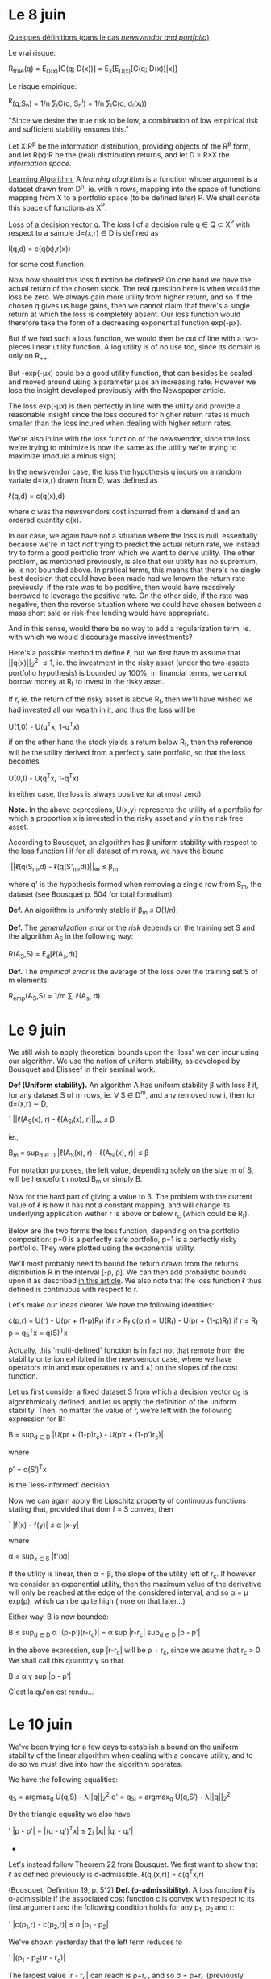 * *Le 8 juin*

_Quelques définitions (dans le cas /newsvendor and portfolio/)_

Le vrai risque:

			R_{true}(q) = E_{D(x)}[C(q; D(x))]
				= E_{x}[E_{D(x)}[C(q; D(x))|x]]

Le risque empirique:

			  ^R(q;S_{n}) = 1/n \sum_{i}C(q, S_n^i)
				   = 1/n \sum_{i}C(q, d_i(x_i))

"Since we desire the true risk to be low, a combination of low empirical risk and
sufficient stability ensures this."


Let X:R^p be the information distribution, providing objects of the R^p form, and let R(x):R
be the (real) distribution returns, and let D = R\times{}X the /information space/. 

_Learning Algorithm._
A /learning alogrithm/ is a function whose argument is a dataset drawn from D^n, ie. with n
rows, mapping into the space of functions mapping from X to a portfolio space (to be
defined later) P. We shall denote this space of functions as X^P.

_Loss of a decision vector q._
The /loss/ l of a decision rule q \in Q \subset{} X^P with respect to a sample d=(x,r) \in{} D is defined as

				  l(q,d) = c(q(x),r(x))

for some cost function. 


Now how should this loss function be defined? On one hand we have the actual return of the
chosen stock. The real question here is when would the loss be zero. We always gain more
utility from higher return, and so if the chosen q gives us huge gains, then we cannot
claim that there's a single return at which the loss is completely absent. Our loss
function would therefore take the form of a decreasing exponential function exp(-\mu{}x).

But if we had such a loss function, we would then be out of line with a two-pieces linear
utility function. A log utility is of no use too, since its domain is only on R_{++}_{}. 

[[./Mai2015/FigExpUtility2.png]]

But -exp(-\mu{}x) could be a good utility function, that can besides be scaled and moved
around using a parameter \mu as an increasing rate. However we lose the insight developed
previously with the Newspaper article. 

The loss exp(-\mu{}x) is then perfectly in line with the utility and provide a reasonable
insight since the loss occured for higher return rates is much smaller than the loss
incured when dealing with higher return rates. 

We're also inline with the loss function of the newsvendor, since the loss we're trying to
minimize is now the same as the utility we're trying to maximize (modulo a minus sign).

In the newsvendor case, the loss the hypothesis q incurs on a random variate d=(x,r) drawn
from D, was defined as

				    \ell(q,d) = c(q(x),d)

where c was the newsvendors cost incurred from a demand d and an ordered quantity q(x). 

In our case, we again have not a situation where the loss is null, essentially because
we're in fact /not/ trying to predict the actual return rate, we instead try to form a good
portfolio from which we want to derive utility. The other problem, as mentioned
previously, is also that our utility has no supremum, ie. is not bounded above. In
pratical terms, this means that there's no single best decision that could have been made
had we known the return rate previously: if the rate was to be positive, then would have
massively borrowed to leverage the positive rate. On the other side, if the rate was
negative, then the reverse situation where we could have chosen between a mass short sale
or risk-free lending would have appropriate.

And in this sense, would there be no way to add a regularization term, ie. with which we
would discourage massive investments?

Here's a possible method to define \ell, but we first have to assume that ||q(x)||_2^2 \leq 1,
ie. the investment in the risky asset (under the two-assets portfolio hypothesis) is
bounded by 100%, in financial terms, we cannot borrow money at R_f to invest in the risky
asset. 

If r, ie. the return of the risky asset is above R_f, then we'll have wished we had
invested all our wealth in it, and thus the loss will be 

				  U(1,0) - U(q^{T}x, 1-q^{T}x)

if on the other hand the stock yields a return below R_f, then the reference will be the
utility derived from a perfectly safe portfolio, so that the loss becomes

				  U(0,1) - U(q^{T}x, 1-q^{T}x)

In either case, the loss is always positive (or at most zero).

*Note.* In the above expressions, U(x,y) represents the utility of a portfolio for which a
 proportion x is invested in the risky asset and y in the risk free asset.

According to Bousquet, an algorithm has \beta uniform stability with respect to the loss
function l if for all dataset of m rows, we have the bound

		      `||\ell(q(S_m,d) - \ell(q(S'_m,d))||_{\infty} \leq \beta_m

where q' is the hypothesis formed when removing a single row from S_m, the dataset (see
Bousquet p. 504 for total formalism). 

*Def.* An algorithm is uniformly stable if \beta_{m }\leq O(1/n).

*Def.* The /generalization error/ or the /risk/ depends on the training set S and the algorithm
 A_S in the following way:

				  R(A_S,S) = E_{d}[\ell(A_s,d)]

*Def.* The /empirical error/ is the average of the loss over the training set S of m
elements:

			       R_{emp}(A_S,S) = 1/m \sum_i \ell(A_s, d)



* *Le 9 juin*

We still wish to apply theoretical bounds upon the `loss' we can incur using our
algorithm. We use the notion of uniform stability, as developed by Bousquet and Elisseef
in their seminal work. 

<<uniformStabilityDefinition>>
*Def (Uniform stability).* An algorithm A has uniform stability \beta with loss \ell if, for any
 dataset S of m rows, ie. \forall S \in D^m, and any removed row i, then for d=(x,r) \sim{} D,

		    `   ||\ell(A_S(x), r) - \ell(A_{S\i}(x), r)||_{\infty} \leq \beta

ie.,

	            B_m = sup_{d \in D} |\ell(A_S(x), r) - \ell(A_{S\i}(x), r)| \leq \beta

For notation purposes, the left value, depending solely on the size m of S, will be
henceforth noted B_m or simply B.

Now for the hard part of giving a value to \beta. The problem with the current value of \ell is
how it has not a constant mapping, and will change its underlying application wether r is
above or below r_c (which could be R_f). 

Below are the two forms the loss function, depending on the portfolio composition: p=0 is
a perfectly safe portfolio, p=1 is a perfectly risky portfolio. They were plotted using
the exponential utility. 

[[./Mai2015/expULossAboveZero.png]]

[[./Mai2015/expULossBelowZero.png]]

We'll most probably need to bound the return drawn from the returns distribution R in the
interval [-\rho, \rho]. We can then add probalistic bounds upon it as described [[https://en.wikipedia.org/wiki/Stability_(learning_theory)#Uniform_Stability][in this
article]]. We also note that the loss function \ell thus defined is continuous with respect to
r. 

Let's make our ideas clearer. We have the following identities:
<<definitionCost>>

			c(p,r) = U(r) - U(pr + (1-p)R_f) if r > R_f
			c(p,r) = U(R_f) - U(pr + (1-p)R_f) if r \leq R_f
				    p = q_S^{T}x = q(S)^{T}x

Actually, this `multi-defined' function is in fact not that remote from the stability
criterion exhibited in the newsvendor case, where we have operators min and max operators
(\vee and \wedge{}) on the slopes of the cost function.

Let us first consider a fixed dataset S from which a decision vector q_S is algorithmically
defined, and let us apply the definition of the uniform stability. Then, no matter the
value of r, we're left with the following expression for B:

		  B = sup_{d \in D} |U(pr + (1-p)r_c) - U(p'r + (1-p')r_c)|

where 

				   p' = q(S^{\i})^{T}x

is the `less-informed' decision.

Now we can again apply the Lipschitz property of continuous functions stating that,
provided that dom f = S convex, then

`			     |f(x) - f(y)| \leq \alpha |x-y|

where

			       \alpha = sup_{x \in S} |f'(x)|

If the utility is linear, then \alpha = \beta, the slope of the utility left of r_c. If however we
consider an exponential utility, then the maximum value of the derivative will only be
reached at the edge of the considered interval, and so \alpha = \mu{} exp(\rho), which can be quite
high (more on that later...)

Either way, B is now bounded:

			   B \leq sup_{d \in D} \alpha |(p-p')(r-r_c)|
			     = \alpha sup |r-r_{c}| sup_{d \in D} |p - p'|

In the above expression, sup |r-r_{c}| will be \rho + r_c, since we asume that r_c > 0. We shall
call this quantity \gamma so that

				   B \leq \alpha{} \gamma sup |p - p'|

C'est là qu'on est rendu...


* Le 10 juin

We've been trying for a few days to establish a bound on the uniform stability of the
linear algorithm when dealing with a concave utility, and to do so we must dive into how
the algorithm operates.

We have the following equalities:

			      q_S = argmax_{q} Û(q,S) - \lambda||q||_2^2
			  q' = q_{S\i} = argmax_{q} Û(q,S^{\i}) - \lambda||q||_2^2

By the triangle equality we also have

'		      |p - p'| = |(q - q')^{T}x| \leq \sum_i |x_{i}| |q_i - q_{i}'|

					  * * *

Let's instead follow Theorem 22 from Bousquet. We first want to show that \ell as defined
previously is \sigma-admissible.
<<lossDefinition>>
				  \ell(q,(x,r)) = c(q^{T}x,r)

(Bousquet, Definition 19, p. 512)
<<sigmaAdmissibilityDefinition>>
*Def. (\sigma-admissibility).* A loss function \ell is \sigma-admissible if the associated cost function
 c is convex with respect to its first argument and the following condition holds for any
 p_1, p_2 and r:

`			   |c(p_1,r) - c(p_2,r)| \leq \sigma |p_1 - p_{2}|

We've shown yesterday that the left term reduces to

`				  |(p_1 - p_2)(r - r_c)|

The largest value |r - r_{c}| can reach is \rho+r_c, and so \sigma = \rho+r_c (previously declared as \gamma).


* Le 15 juin

First, previously undefined formally:

<<linearUtilityDefinition>>
_Def. (Linear Utility)_ The linear utility is defined as

				  U(r) = r + min(0, \beta{}r)

where 0 < \beta < 1. We simplify r_c = 0.

<<expUtilityDefinition>>
_Def. (Exponential Utility)_ The exponential utility with parameter \mu is defined as

				    U(r) = -exp(-\mu r)

where \mu > 0. There's no critical return here. 

We also note in the above expression that [[definitionCost][c]] is indeed convex under its first argument, as
long as 0 \leq p \leq 1.

<<sigmaAdmissibilityTheorem>>
_Thm._ The [[lossDefinition][loss function]] is [[sigmaAdmissibilityDefinition][\sigma-admissible]] with \sigma = \rho+R_f in the linear case and
\sigma = (\rho+R_{f}) exp(\mu \rho) in the exponential case.

_Proof._ The expression

				   `|c(p_1,r) - c(p_2,r)|

reduces to

			 `|U(p_{1}r + (1-p_{1})R_f) - U(p_{2}r + (1-p_2)R_f_{}|.

Now because U is Lipschitz continuous, then the above expression is bounded by

		 \sigma |p_{1}r + (1-p_{1})R_f - (p_{2}r + (1-p_2)R_{f}| = \alpha |p_1 - p_{2}||r-R_{f}|

where

			      \alpha = max_{x \in [-\rho,\rho]} |U'(x)|.

Now we've considered two utility forms. In the [[linearUtilityDefinition][linear case]] the derivative is constant (set
to 1) because the derived utility at the left of r_c has always slope 1, and so \alpha=1. If
[[exoUtilityDefinition][utility is exponential]], then \alpha = exp(\mu \rho). 

Now the \sigma bound must hold for all r. The expression |r-R_{f}| will reach its largest value at
r=-\rho since R_{f} is asumed to be non-negative. \Diamond

Just like in the newsvendor case, we'll assume that feature vectors must lie in a ball of
radius X^2_{max}.

<<BousquetTheorem7>>
Let F be a reproducing kernel Hilbert space with kernel k such that \forall x \in X, k(x,x) \leq \kappa^2
< \infty. Let \ell be [[sigmaAdmissibilityDefinition][\sigma-admissible]] with respect to F. The learning algorithm A defined by

		A_{S} = argmin_{g \in F} 1/n \sum_i^n \ell(g,d_i) + \lambda ||g||^2_k

has [[uniformStabilityDefinition][uniform stability]] \alpha_n wrt \ell with

			  \alpha_n \leq \sigma^{2 }\kappa^2 / 2\lambda{}n.

<<algorithm>>
The decision algorithm of our model produced by a dataset S_n = {(x,r)_i} is defined to be 

	     q^\star = argmin_{q \in R^p} 1/n \sum_i^n c(q^{T}x_i,r_i) + \lambda||q||^2_2

The investment decision following information vector x will therefore be p = q^\star^{T}x,
where p is the proportion to be invested in the risky asset.

<<stabilityTheorem>>
Using The [[uniformStabilityDefinition][stability]] \alpha_n of our proposed [[algorithm]] is bounded by the following:

			       \alpha_n \leq (\rho + R_f)^2 X^2_max / 2\lambda{}n

in the case of a linear utility and by 

			      \alpha_n \leq exp(2\mu \rho) X^2_max / 2\lambda{}n.

These results follow from the [[sigmaAdmissibilityTheorem][\sigma-admissibility theorem]] of our [[lossDefinition][loss function]] and
[[BousquetTheorem7][Bousquet's Theorem]].

<<trueRiskDefinition>>
The true risk with respect to algorithm A and learning set S_n is defined as

			      R_{true}(A,S_n) = E_{d}[\ell(A_S, d)]

that is, in plain words, the expected loss we'll have when applying our algorithm in the
wild, ie. out of sample.

<<empiricalRiskDefinition>>
The empirical risk with respect to algorithm A and learning set S_n is defined to be 

			     ^R(A,S_n) = 1/n \sum_i^n \ell(A_S, z_i)

that is, in plain words, the average risk our model has produced over all training
points. 

<<maxCostProposition>>
Using the aforementioned algorithm, the maximum loss we can incur is when p=1 with
r=-\rho. In such a case, 

				 c(1,-\rho) = U(R_f) - U(\rho).

We shall call this quantity \gamma.

<<RudinLemma2>>
Let A be an algorithm with uniform stability \alpha_n wrt a loss function \ell such that 0 \leq
\ell(A_S,d) \leq M, for all d = (x,r) \sim D and all sets S_n of size n. Then for any n\geq1 and any \delta \in
(0,1), the following bound holds with probability at least 1-\delta over the random draw of the
sample S_n:

	       `|R_{true}(A,S_n) - ^R(A,S_n)| \leq 2\alpha_n + (4n\alpha_n + M) \radic(log(2/\delta)/2n)

<<generalizationBoundTheorem>>
Our [[algorithm]] has a generalization bound of 

	       `|R_{true}(A,S_n) - ^R(A,S_n)| \leq 2\alpha_n + (4n\alpha_n + \gamma) \radic(log(2/\delta)/2n)

with probability 1-\delta. It follows from [[RudinLemma2][Rudin et al.'s Lemma 2]] and our [[stabilityTheorem][stability Theorem]]. \diamond


* Le 17 juin

On a commencé à faire des tests numériques. Voici ce qu'il faudrait faire:

 - Etablir une routine de cross-validation afin d'obtenir un \lambda de régularisation
 - Tracer des points de corrélation (R^2 ?) selon la valeur de \lambda
 - Tracer des courbes de stabilité sur plusieurs tests.
 - Tracer des courbes de vrai risque par rapport au risque empirique afin de déterminer
   comment se comporte le modèle.
 - Tracer vis-à-vis ces courbes les bornes théoriques.

Ensuite il faudra commencer à réfléchir sérieusement à la facon dont on peut créer un
portefeuille à plusieurs titres. Il s'agit probablement d'optimiser sur un espace de
matrice, et non pas simplement sur un vecteur q. Par contre la théorie devra être revue en
profondeur afin d'obtenir de nouvelles bornes.

Now how should X^2_max and \rho should be defined in our numerical tests? First off, an
information vector, at least how it as been defined now, is an uncorrelated multivariate
random variable with mean 0. Now we know for a real random variable that with 95%
confidence level, that x will lie within [-1.96, 19.96]. We're interested with X^2_max,
which is ||x||^2_2. First let's suppose p=2, with both coordinates at 1.96. Then we would
have X^2_max = (1.96)^p = (1.96)^2. However does the confidence shrink?

Let's think out loud. I have a first random variable whose value I know with a 95%
confidence interval lies in [-1.96, 1.96]. But each component is unrelated, by
hypothesis. And the probability of two unrelated events is the product of the two
probabilities. 

We can therefore derive a general identity. If \Sigma is diagonal, then with confidence (.95)^p,
the norm of the vector is less than (1.96)^p... TBC


* Le 18 juin

Donc, comment mesurer numériquement la [[uniformStabilityDefinition][stabilité algorithmique]]? Le probleme le plus
évident est qu'il s'agit de maximiser sur D au grand complet. 


* Le 19 juin

Aujourd'hui on travaillera sur les intervalles de confiance, notamment essayer de mieux
quantifier X^2_max.

Rappelons d'abord que X^2_max représente la région dans laquelle, avec probabilité 1-\delta, se
trouvent tous vecteur d'information x. 

Une chose à la fois. Il était question aussi d'établir une routine de cross-validation
afin d'obtenir un \lambda^\star optimal de régularisation. Voici les étapes qu'elle devrait
réaliser:

  1. On fixe un vecteur de transformation t \in R^p. On fixe aussi un ensemble d'entraînement
     S_n et un ensemble de test S_m à partir de t.
  2. On fixe \lambda = 0.
  3. On résout q^\star à partir de S_n. On conserve le coût total de l'ensemble dans un
     vecteur de résultat c_in.
  4. Avec q^\star, on détermine le cout de l'ensemble S_m qu'on stock dans un vecteur de
     résultat c_out.
  5. On recommence (3) avec \lambda = \lambda + \delta\lambda.
  6. END

					  \diamond \diamond \diamond

_Exploration d'un portefeuille constitué de plusieurs titres._

On considère m-1 titres risqués, et un titre sans risque de rendement R_f. Chacun de ces
titres et composé d'un vecteur d'information x_st, ie. de m ensembles d'informations S_n sur
n jours. 

On souhaite encore former une décision linéaire par rapport à l'information disponible. On
avait donc une application q (ou un algorithme) qui à partir d'un vecreur d'information x
permettait de rendre un portefeuille de la forme [p, 1-p]. Autrement dit, on obtenait un
scalaire à partir duquel l'ensemble du portefeuille était bien défini. Maintenant ce dont
on a besoin, c'est d'un portefeuille vecteur. 

Réfléchissons. A tous les jours on n'a non plus un seul vecteur d'information x, mais bien
une matrice d'information X dont chaque rangée représente un titre et chaque colonne
représente une information quelconque, ie. pour chaque titre s dont on a un vecteur
colonne d'information x_s, on a maintenant une matrice définie par

			       X = [x_1 \cdot\cdot\cdot x_{s}]

On doit donc définir un vecteur de décision q \in R^s tel que Xs rend un vecteur de
portefeuille a s éléments. Le rendement de ce portefeuille sera alors donné par r^{T}Xs, où r
est le vecteur de rendement à cette journée donnée. 

A present, comment déterminer la quantité à investir dans le titre sans risque?
Puisqu'auparavant on allouait la quantité restante (ie. 1 - q^{T}x) au titre sans risque, il
s'agit finalement de faire la même chose ici, ie. 1^{T}Xs donne la composition totale dans
les titres risqués, alors 1 - 1^{T}Xq donnera l'allocation sans risque, de sorte que le
rendement total deviendra:

				   r^{T}Xq + (1 - 1^{T}Xq)R_f

A partir de ce nouveau portefeuille, on peut sans doute utiliser les mêmes outils
développés auparavant, ie. pour le portefeuille à un seul titre. Voyons voir...

_Coût et _Perte._

On a auparavant défini notre fonction de perte (loss) \ell comme étant une fonction prenant
comme argument un algorithme déterminé à partir d'un dataset S_n et un vecteur
d'information complète d=(x,r) \in R^{p+1} pour en retourner le coût total. Le coût était quant
à lui déterminé à partir de l'utilité concave U. 

Le coût a été défini de facon très naïve, puisque qu'on a déterminé que si le rendement du
titre risqué était supérieur au rendement sans risque, alors on s'attendait (ou du moins
on voulait privilégier) un portefeuille constitué uniquement du titre risqué, ie. q^{T}x
\geq 1. Si au contraire le rendement était inférieur au titre sans risque, alors on
s'attendait à ce que le portefeuille soit complètement sans risque, ie. q^{T}x \leq 0. 

Est-ce qu'on pourrait dès lors avoir un coût total qui serait une somme des coûts
individuels pour chaque titre? En fait ce n'est pas nécessaire car on obtient déjà un
rendement du portefeuille scalaire auquel on peut simplement appliquer la même logique que
précédemment. 

Ce sera donc c(p,r), où p et r sont les valeurs vectorielles d'allocation et de rendement,
ie. p = Xq. Mais ce n'est pas si clair... Car supposons que tous les titres donnent un
rendement inférieur à R_f, sauf un. Alors on veut clairement que le portefeuille soit
constitué uniquement de ce titre, et de rien dans le reste. le coût serait donc 

			    \lfloor{}U(max r) - U(r^{T}p + (1 - 1^{T}p)R_f)\rfloor

si max r > R_f.

Au contraire, si max r < R_f, alors le coût deviendra 

			   \lfloor{}U(R_f) - U(r^{T}p + (1 - 1^{T}p)R_f)\rfloor.

Il faut donc à présent revérifier les preuves afin de s'assurer que tout fonctionne. 

On peut toutefois énoncer un nouvel algorithme. On chercherait vraisemblablement à une
fois de plus minimiser le cout total sur un dataset S_{n\times{}s}.

	          q^\star = argmin_{q \in R^p} 1/n \sum_i^n c(Xq, r) + \lambda||q||_2.


* Le 25 juin

Pondering, once again. Our loss function \ell defined above was designed in a complicated
fashion, but this was to allow a single reference point where the loss was perfectly zero,
ie. when investment decision were perfect.


* Le 27 juin

Two loss functions were previously defined:

				c(p,r) = -U(rp + (1-p)R_f)

and

			c(p,r) = U(r) - U(pr + (1-p)R_f) if r > R_f
			c(p,r) = U(R_f) - U(pr + (1-p)R_f) if r \leq R_f.

There are a few differences between these two, for example, given a dataset where
information points x_i are positively correlated with returns, then the minimization of the
expression /without a regularization term/ will yield an unconstrained optimization
problem. In contrast, the second expression is bounded below by zero, and so must be
constrained. Bousquet also defines a cost function as having the signature

				      c: Y \times Y \to R_{+}

ie, mapping onto the non-negative real numbers. However, the proofs don't seem to use this
property, at least not for theorems that interest us. 

Another key difference is in the learning itself. With the first cost function, we simply
try to maximize the utility derived from a decision p, whereas with the second cost, we're
in fact minimizing the utility we didn't achieve, but that we could have achieved. And if
we achieve a higher utility, then there's no additional benefits to it. 


* Le 28 juin

Xq: returns the allocation for a m-portfolio.
diag(XQ): returns the allocation for a m-portfolio

Returns for a m-portfolio

			     r^{T}diag(XQ) + (1 - 1^{T}diag(XQ))R_f

which can also be expressed 

			      r^{T}diag(P) + (1 - 1^{T}diag(P))R_f.

But now the cost c(P,r) /must/ be a jointly convex function over P and r. This is how c(P,r)
could be expressed (easiest form):

			c(P,r) = -U(r^{T}diag(P) + (1 - 1^{T}diag(P))R_f)

First of all, are not we losing some cross-information about how an asset i will react to
information about stock j? This reminds me of a covariance matrix of some sort.

At any rate, the question is now to know if, for any P \in R^{m\times{}m} and any r \in R^m, the
expression r^{T}diag(P) is a convex one. However something tells me it might not be the
case... Matlab at the rescue!

* Le 8 juillet

There is still a missing theorem from our analysis, where we we look to quantify the
difference between the in-sample cost using our in-sample decision vector q with the
in-sample cost using the `optimal' decision vector q^* (the true optimal solution).

We recall that R_{true}(q) is the expected value of the cost a decision vector q will yield
over the whole distribution D, whereas ^R(q) is the average cost produced by a decision
vector q over the test set. 

There are therefore two measures we wish to quantify. First is |R_{true} - ^R| using ^q. This
measure indicates how well (or how poorly) our decision q would perform out-sample,
compared to its performance in-sample.

Another measure is |R_{true}(q^*) - ^R(q)| which indicates how far our measured average cost
using trained decision vector q will be from the absolute best, ie. the expected cost
using the optimal decision vector had we access to the true distribution. 

According to Rudin and Gah Vi Yan, this last measure, ie. our performance compared against
the best available performance, is at least (or strictly) superior to the first measure,
where we use our own trained decision vector, and not the best available vector. Two terms
have to be added up tocompensate : first one will be the in-sample bias due to
regularization, and the other one the bias due to the finite sample we have access to.

					  \star \star \star

Is it true we really draw iid ?

					  \star \star \star

Again, let us analyze how Rudin and co. did this trick in quantifying an unknown
distribution with an unknown decision vector, which we know is the best available given
this unknown distribution D. 

First is the following lemma, stating that

    The newsvendor objective funciton equaivalent to the /nonparametric regression loss
    function/ H_r(\cdot), save a constant multiplier.

Which, formally means that 

		 C(q,D) = (1/2) H_r(q-D) := (1/2) [|q-D| + (2r - 1)(q-D)]

where r = b/(b+h).

Now first, how was the cost C(q,D) defined? We recall that D is the `uncertain (random)
future demand' and therefore that

			     C(q,D) = b(D - q)^{+} + h(q - D)^{ +}

that is therefore the cost of having a decision q when faced with a certain demand D. In
our case, this would translate in the cost of having of an investment allocation p when
faced with a return r. We had previously defined it as 

				c(p,r) = -U(pr + (1-p)R_f).

A key difference here is that our cost is wrapped with a utility U whereas /their/ cost is
not wrapped at all and is simply linear. Well, it surely depends on our own utility, if it
is linear then there's probably no problem, but if it's exponential, then we might run
into some problems. 


* Le 9 juillet 2015

_Theorem 3._

Denote the true optimal solution q^* = q^*(x_{n+1}), and assume it is continuously
differentiable up to order k on some fixed open neighborhood of zero in R^p and its k^{th}
derivative is uniformly Hölder continious at zero with exponent \gamma (Condition 1). Then with
probability at least 1-\delta over the random draw of the sample S_n, where each element of S_n
is drawn iid from an unknown distribution on X \times D:

	   `|R_true(q^*) - ^R_in(q^{}^,S_n)| \leq (1) + (b \vee h) M \radic(log n) / n^{s/(2s + p)}

where s = k+\gamma is the order of smoothness of q^* and ^q is the solution to (NV-ML1) and M is
a constant that depends on the demand distribution. 
